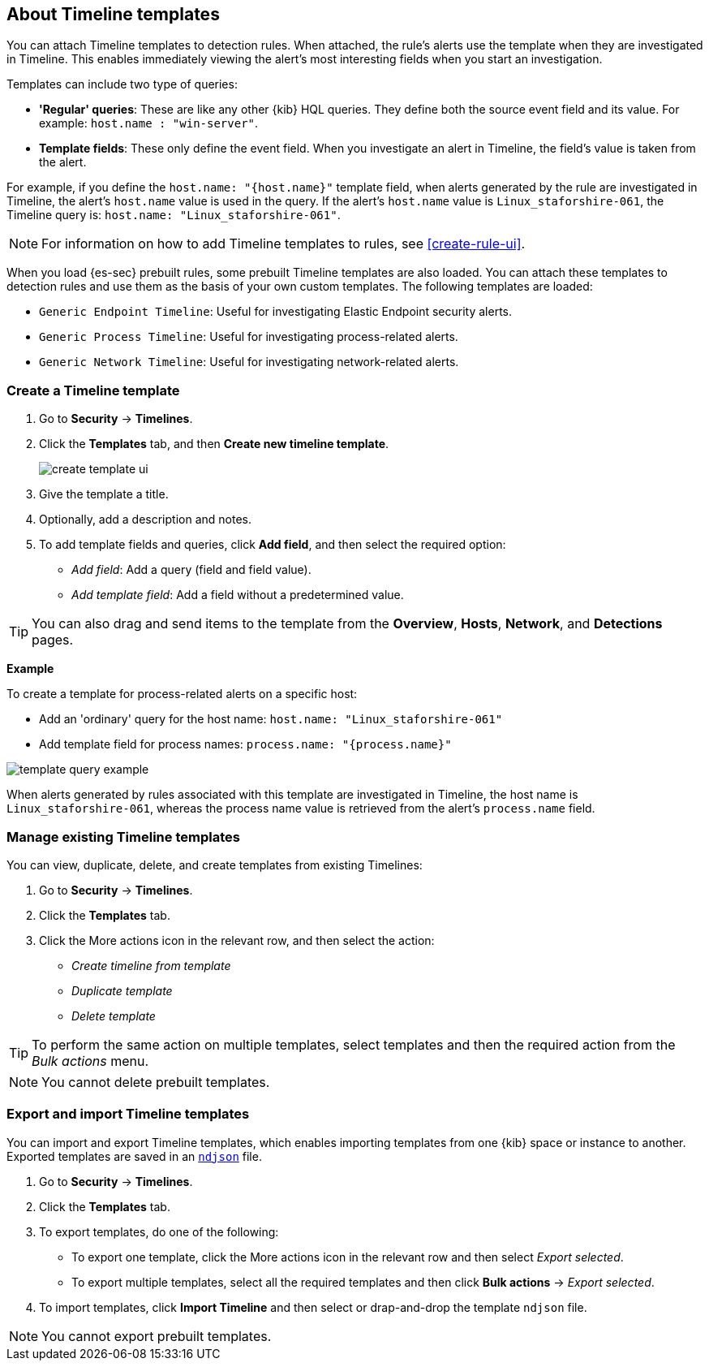 [[timeline-templates-ui]]
== About Timeline templates

You can attach Timeline templates to detection rules. When attached, the rule's
alerts use the template when they are investigated in Timeline. This enables
immediately viewing the alert's most interesting fields when you start an
investigation.

Templates can include two type of queries:

* *'Regular' queries*: These are like any other {kib} HQL queries. They define
both the source event field and its value. For example:
`host.name : "win-server"`.
* *Template fields*: These only define the event field. When you investigate
an alert in Timeline, the field's value is taken from the alert.

For example, if you define the `host.name: "{host.name}"` template field, when
alerts generated by the rule are investigated in Timeline, the alert's
`host.name` value is used in the query. If the alert's `host.name` value is
`Linux_staforshire-061`, the Timeline query is:
`host.name: "Linux_staforshire-061"`.

NOTE: For information on how to add Timeline templates to rules, see
<<create-rule-ui>>.

When you load {es-sec} prebuilt rules, some prebuilt Timeline templates are
also loaded. You can attach these templates to detection rules and use them as
the basis of your own custom templates. The following templates are loaded:

* `Generic Endpoint Timeline`: Useful for investigating Elastic Endpoint
security alerts.
* `Generic Process Timeline`: Useful for investigating process-related alerts.
* `Generic Network Timeline`: Useful for investigating network-related alerts. 

[discrete]
=== Create a Timeline template

. Go to *Security* -> *Timelines*.
. Click the *Templates* tab, and then *Create new timeline template*.
+
[role="screenshot"]
image::images/create-template-ui.png[]

. Give the template a title.
. Optionally, add a description and notes.
. To add template fields and queries, click *Add field*, and then select the
required option:

* _Add field_: Add a query (field and field value).
* _Add template field_: Add a field without a predetermined value.

TIP: You can also drag and send items to the template from the *Overview*,
*Hosts*, *Network*, and *Detections* pages.

*Example*

To create a template for process-related alerts on a specific host:

* Add an 'ordinary' query for the host name:
`host.name: "Linux_staforshire-061"`
* Add template field for process names: `process.name: "{process.name}"`

[role="screenshot"]
image::images/template-query-example.png[]

When alerts generated by rules associated with this template are investigated
in Timeline, the host name is `Linux_staforshire-061`, whereas the process name
value is retrieved from the alert's `process.name` field.

[discrete]
=== Manage existing Timeline templates

You can view, duplicate, delete, and create templates from existing Timelines:

. Go to *Security* -> *Timelines*.
. Click the *Templates* tab.
. Click the More actions icon in the relevant row, and then select the action:

* _Create timeline from template_
* _Duplicate template_
* _Delete template_

TIP: To perform the same action on multiple templates, select templates and
then the required action from the _Bulk actions_ menu.

NOTE: You cannot delete prebuilt templates.

[discrete]
=== Export and import Timeline templates

You can import and export Timeline templates, which enables importing templates
from one {kib} space or instance to another. Exported templates are saved in an
http://ndjson.org[`ndjson`] file.

. Go to *Security* -> *Timelines*.
. Click the *Templates* tab.
. To export templates, do one of the following:

* To export one template, click the More actions icon in the relevant row and
then select _Export selected_.
* To export multiple templates, select all the required templates and then click
*Bulk actions* -> _Export selected_.

. To import templates, click *Import Timeline* and then select or drap-and-drop
the template `ndjson` file.

NOTE: You cannot export prebuilt templates.